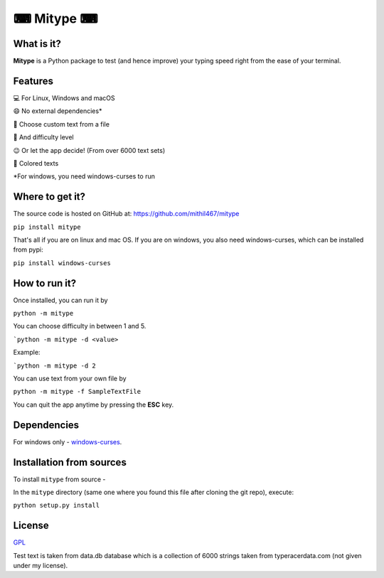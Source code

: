 **********
⌨ Mitype ⌨
**********

|Climate| |PyPI Latest Release| |License| |Black|

.. |forthebadge made-with-python| image:: https://ForTheBadge.com/images/badges/made-with-python.svg
    :target: https://www.python.org/

.. |PyPI Latest Release| image:: https://img.shields.io/pypi/v/mitype.svg
    :target: https://pypi.org/project/mitype/

.. |License| image:: https://img.shields.io/pypi/l/mitype.svg
    :target: LICENSE.txt

.. |Black| image:: https://img.shields.io/badge/code%20style-black-000000.svg
    :target: https://github.com/ambv/black

.. |Climate| image:: https://api.codeclimate.com/v1/badges/4d0397d4c7dd3b81a205/maintainability
   :target: https://codeclimate.com/github/Mithil467/mitype/maintainability
   :alt: Maintainability


|Demo|

.. |Demo| image:: img/screen.gif
    :target: img/screen.gif

What is it?
===========

**Mitype** is a Python package to test (and hence improve) your typing speed right from the ease of your terminal. 

Features
========

💻 For Linux, Windows and macOS  

😄 No external dependencies*   

📝 Choose custom text from a file  

🤸 And difficulty level  

😉  Or let the app decide! (From over 6000️ text sets)  

🌈 Colored texts  


*For windows, you need windows-curses to run

Where to get it?
================

The source code is hosted on GitHub at:
https://github.com/mithil467/mitype

.. _Python package index: https://pypi.org/project/mitype/#files

``pip install mitype``

That's all if you are on linux and mac OS.
If you are on windows, you also need windows-curses, which can be installed from pypi:

``pip install windows-curses``

How to run it?
==============

Once installed, you can run it by

``python -m mitype``

You can choose difficulty in between 1 and 5.

```python -m mitype -d <value>``

Example:

```python -m mitype -d 2``

You can use text from your own file by

``python -m mitype -f SampleTextFile``


You can quit the app anytime by pressing the **ESC** key.

Dependencies
============

For windows only - `windows-curses`_.

.. _windows-curses: https://pypi.org/project/windows-curses

Installation from sources
=========================

To install ``mitype`` from source - 

In the ``mitype`` directory (same one where you found this file after
cloning the git repo), execute:

``python setup.py install``

License
=======

`GPL`_

.. _GPL: license.txt
Test text is taken from data.db database which is a collection of 6000 strings taken from typeracerdata.com (not given under my license).
